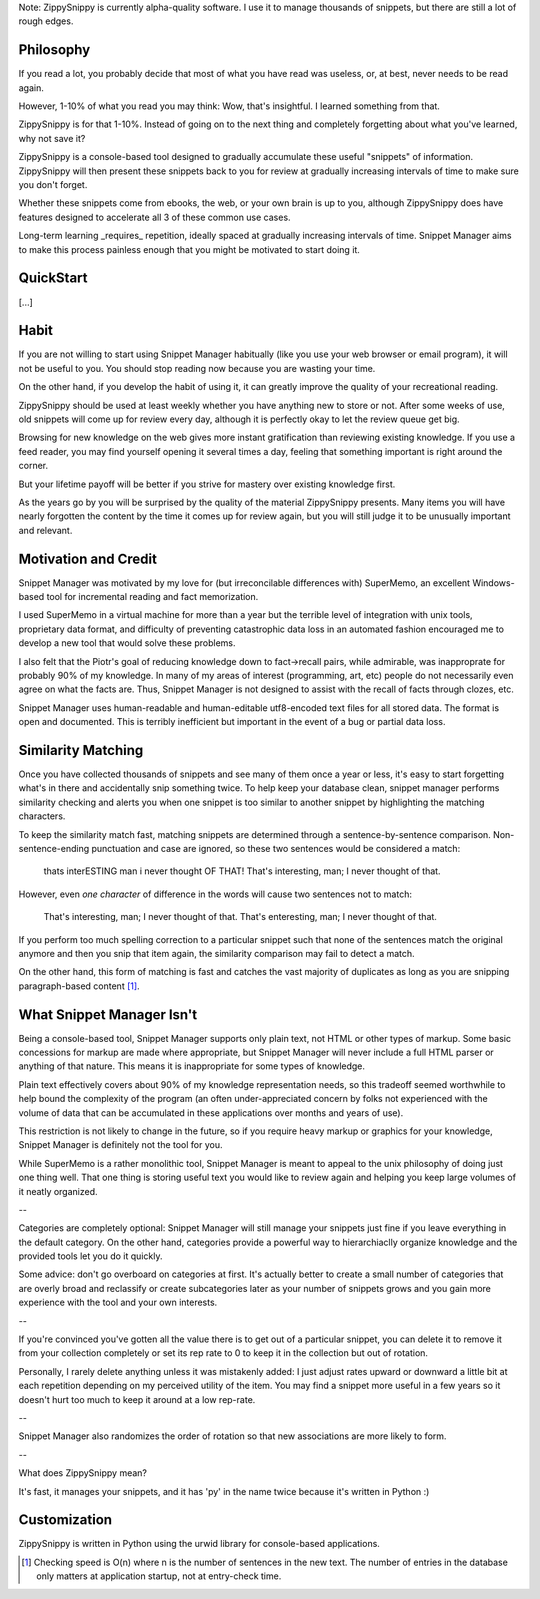 Note: ZippySnippy is currently alpha-quality software. I use it to manage
thousands of snippets, but there are still a lot of rough edges.

Philosophy
----------

If you read a lot, you probably decide that most of what you have read was
useless, or, at best, never needs to be read again.

However, 1-10% of what you read you may think: Wow, that's insightful. I
learned something from that.

ZippySnippy is for that 1-10%. Instead of going on to the next thing and
completely forgetting about what you've learned, why not save it?

ZippySnippy is a console-based tool designed to gradually accumulate these
useful "snippets" of information. ZippySnippy will then present these snippets
back to you for review at gradually increasing intervals of time to make sure
you don't forget.

Whether these snippets come from ebooks, the web, or your own brain is up to
you, although ZippySnippy does have features designed to accelerate all 3
of these common use cases.

Long-term learning _requires_ repetition, ideally spaced at gradually
increasing intervals of time. Snippet Manager aims to make this process
painless enough that you might be motivated to start doing it.


QuickStart
----------

[...]

Habit
-----

If you are not willing to start using Snippet Manager habitually (like you use
your web browser or email program), it will not be useful to you. You should
stop reading now because you are wasting your time.

On the other hand, if you develop the habit of using it, it can greatly
improve the quality of your recreational reading.

ZippySnippy should be used at least weekly whether you have anything new to
store or not. After some weeks of use, old snippets will come up for review
every day, although it is perfectly okay to let the review queue get big.

Browsing for new knowledge on the web gives more instant gratification than
reviewing existing knowledge. If you use a feed reader, you may find yourself
opening it several times a day, feeling that something important is right
around the corner.

But your lifetime payoff will be better if you strive for mastery over existing
knowledge first.

As the years go by you will be surprised by the quality of the material
ZippySnippy presents. Many items you will have nearly forgotten the content by
the time it comes up for review again, but you will still judge it to be
unusually important and relevant.

.. Many people, if they even _get_ to the point of acquiring useful knowledge in
   their free time (instead of consuming entertainment) make the mistake of
   failing to ever act on 90% of this knowledge. Don't let this be you. Take
   control of your learning process.

Motivation and Credit
---------------------

Snippet Manager was motivated by my love for (but irreconcilable differences
with) SuperMemo, an excellent Windows-based tool for incremental reading and
fact memorization.

I used SuperMemo in a virtual machine for more than a year but the terrible
level of integration with unix tools, proprietary data format, and difficulty
of preventing catastrophic data loss in an automated fashion encouraged me to
develop a new tool that would solve these problems.

I also felt that the Piotr's goal of reducing knowledge down to fact->recall
pairs, while admirable, was inapproprate for probably 90% of my knowledge.
In many of my areas of interest (programming, art, etc) people do not
necessarily even agree on what the facts are. Thus, Snippet Manager is not
designed to assist with the recall of facts through clozes, etc.

Snippet Manager uses human-readable and human-editable utf8-encoded text files
for all stored data. The format is open and documented. This is terribly
inefficient but important in the event of a bug or partial data loss.

Similarity Matching
-------------------

Once you have collected thousands of snippets and see many of them once a year
or less, it's easy to start forgetting what's in there and accidentally snip
something twice. To help keep your database clean, snippet manager performs
similarity checking and alerts you when one snippet is too similar to another
snippet by highlighting the matching characters.

To keep the similarity match fast, matching snippets are determined through a
sentence-by-sentence comparison. Non-sentence-ending punctuation and case are
ignored, so these two sentences would be considered a match:

  thats interESTING man i never thought OF THAT!
  That's interesting, man; I never thought of that.

However, even *one character* of difference in the words will cause two
sentences not to match:

  That's interesting, man; I never thought of that.
  That's enteresting, man; I never thought of that.

If you perform too much spelling correction to a particular snippet such that
none of the sentences match the original anymore and then you snip that item
again, the similarity comparison may fail to detect a match.

On the other hand, this form of matching is fast and catches the vast majority
of duplicates as long as you are snipping paragraph-based content [#similarity_speed]_.

What Snippet Manager Isn't
--------------------------

Being a console-based tool, Snippet Manager supports only plain text, not HTML
or other types of markup. Some basic concessions for markup are made where
appropriate, but Snippet Manager will never include a full HTML parser or
anything of that nature. This means it is inappropriate for some types of
knowledge.

Plain text effectively covers about 90% of my knowledge representation needs,
so this tradeoff seemed worthwhile to help bound the complexity of the program
(an often under-appreciated concern by folks not experienced with the volume
of data that can be accumulated in these applications over months and years of
use).

This restriction is not likely to change in the future, so if you
require heavy markup or graphics for your knowledge, Snippet Manager is
definitely not the tool for you.

While SuperMemo is a rather monolithic tool, Snippet Manager is meant to appeal
to the unix philosophy of doing just one thing well. That one thing is storing
useful text you would like to review again and helping you keep large volumes
of it neatly organized.

--

Categories are completely optional: Snippet Manager will still manage your
snippets just fine if you leave everything in the default category. On the
other hand, categories provide a powerful way to hierarchiaclly organize
knowledge and the provided tools let you do it quickly.

Some advice: don't go overboard on categories at first. It's actually better to
create a small number of categories that are overly broad and reclassify or
create subcategories later as your number of snippets grows and you gain more
experience with the tool and your own interests.

--

If you're convinced you've gotten all the value there is to get out of a
particular snippet, you can delete it to remove it from your collection
completely or set its rep rate to 0 to keep it in the collection but out of
rotation.

Personally, I rarely delete anything unless it was mistakenly added: I just
adjust rates upward or downward a little bit at each repetition depending on my
perceived utility of the item. You may find a snippet more useful in a few
years so it doesn't hurt too much to keep it around at a low rep-rate.

--

Snippet Manager also randomizes the order of rotation so that new associations
are more likely to form.

--

What does ZippySnippy mean?

It's fast, it manages your snippets, and it has 'py' in the name twice because
it's written in Python :)

Customization
-------------

ZippySnippy is written in Python using the urwid library for console-based
applications.

.. [#similarity_speed] Checking speed is O(n) where n is the number of sentences in
  the new text. The number of entries in the database only matters at
  application startup, not at entry-check time.
